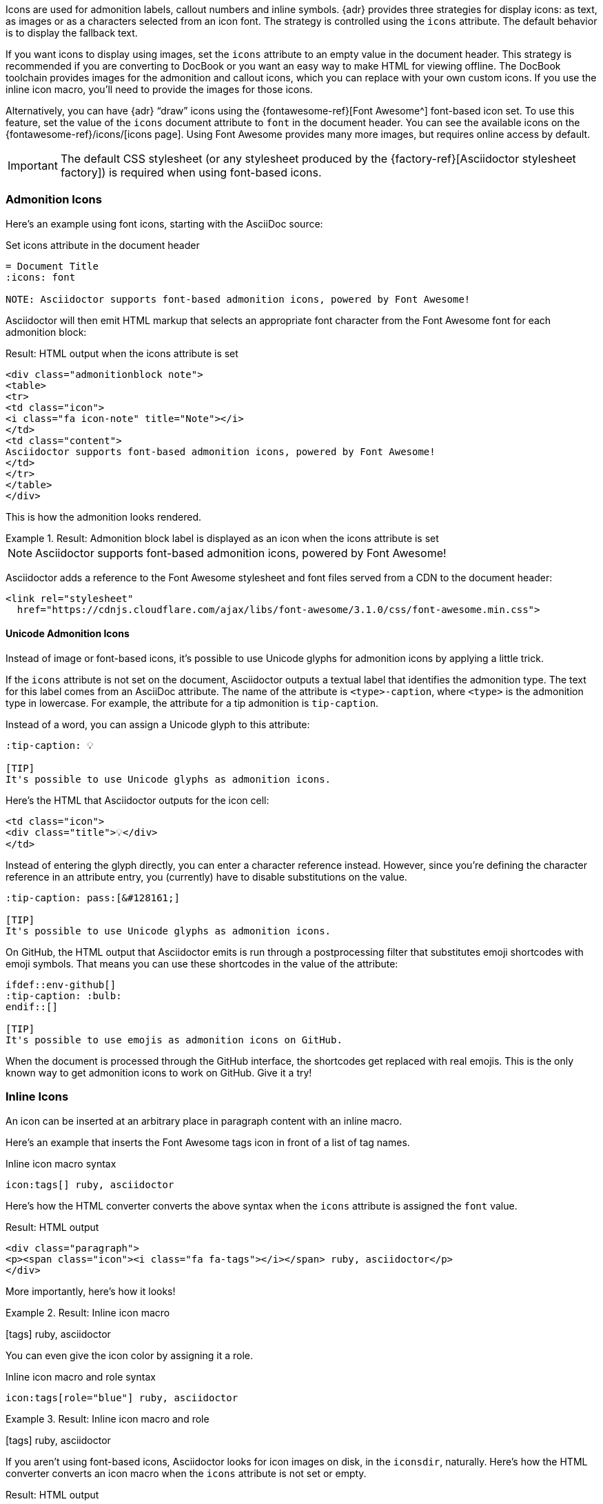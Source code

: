 ////
Included in:

- user-manual: Icons
////

Icons are used for admonition labels, callout numbers and inline symbols.
{adr} provides three strategies for display icons: as text, as images or as a characters selected from an icon font.
The strategy is controlled using the `icons` attribute.
The default behavior is to display the fallback text.

If you want icons to display using images, set the `icons` attribute to an empty value in the document header.
This strategy is recommended if you are converting to DocBook or you want an easy way to make HTML for viewing offline.
The DocBook toolchain provides images for the admonition and callout icons, which you can replace with your own custom icons.
If you use the inline icon macro, you'll need to provide the images for those icons.

Alternatively, you can have {adr} "`draw`" icons using the {fontawesome-ref}[Font Awesome^] font-based icon set.
To use this feature, set the value of the `icons` document attribute to `font` in the document header.
You can see the available icons on the {fontawesome-ref}/icons/[icons page].
Using Font Awesome provides many more images, but requires online access by default.

IMPORTANT: The default CSS stylesheet (or any stylesheet produced by the {factory-ref}[Asciidoctor stylesheet factory]) is required when using font-based icons.

=== Admonition Icons

Here's an example using font icons, starting with the AsciiDoc source:

.Set icons attribute in the document header
[source]
----
= Document Title
:icons: font

NOTE: Asciidoctor supports font-based admonition icons, powered by Font Awesome!
----

Asciidoctor will then emit HTML markup that selects an appropriate font character from the Font Awesome font for each admonition block:

.Result: HTML output when the icons attribute is set
[source,html]
----
<div class="admonitionblock note">
<table>
<tr>
<td class="icon">
<i class="fa icon-note" title="Note"></i>
</td>
<td class="content">
Asciidoctor supports font-based admonition icons, powered by Font Awesome!
</td>
</tr>
</table>
</div>
----

This is how the admonition looks rendered.

.Result: Admonition block label is displayed as an icon when the icons attribute is set
====
NOTE: Asciidoctor supports font-based admonition icons, powered by Font Awesome!
====

Asciidoctor adds a reference to the Font Awesome stylesheet and font files served from a CDN to the document header:

[source,html]
----
<link rel="stylesheet"
  href="https://cdnjs.cloudflare.com/ajax/libs/font-awesome/3.1.0/css/font-awesome.min.css">
----

==== Unicode Admonition Icons

Instead of image or font-based icons, it's possible to use Unicode glyphs for admonition icons by applying a little trick.

If the `icons` attribute is not set on the document, Asciidoctor outputs a textual label that identifies the admonition type.
The text for this label comes from an AsciiDoc attribute.
The name of the attribute is `<type>-caption`, where `<type>` is the admonition type in lowercase.
For example, the attribute for a tip admonition is `tip-caption`.

Instead of a word, you can assign a Unicode glyph to this attribute:

[source]
----
:tip-caption: 💡

[TIP]
It's possible to use Unicode glyphs as admonition icons.
----

Here's the HTML that Asciidoctor outputs for the icon cell:

[source,html]
----
<td class="icon">
<div class="title">💡</div>
</td>
----

Instead of entering the glyph directly, you can enter a character reference instead.
However, since you're defining the character reference in an attribute entry, you (currently) have to disable substitutions on the value.

[source]
----
:tip-caption: pass:[&#128161;]

[TIP]
It's possible to use Unicode glyphs as admonition icons.
----

On GitHub, the HTML output that Asciidoctor emits is run through a postprocessing filter that substitutes emoji shortcodes with emoji symbols.
That means you can use these shortcodes in the value of the attribute:

[source]
----
\ifdef::env-github[]
:tip-caption: :bulb:
\endif::[]

[TIP]
It's possible to use emojis as admonition icons on GitHub.
----

When the document is processed through the GitHub interface, the shortcodes get replaced with real emojis.
This is the only known way to get admonition icons to work on GitHub.
Give it a try!

=== Inline Icons

An icon can be inserted at an arbitrary place in paragraph content with an inline macro.

Here's an example that inserts the Font Awesome tags icon in front of a list of tag names.

.Inline icon macro syntax
[source]
----
icon:tags[] ruby, asciidoctor
----

Here's how the HTML converter converts the above syntax when the `icons` attribute is assigned the `font` value.

.Result: HTML output
[source,xml]
----
<div class="paragraph">
<p><span class="icon"><i class="fa fa-tags"></i></span> ruby, asciidoctor</p>
</div>
----

More importantly, here's how it looks!

.Result: Inline icon macro
====
icon:tags[] ruby, asciidoctor
====

You can even give the icon color by assigning it a role.

.Inline icon macro and role syntax
[source]
----
icon:tags[role="blue"] ruby, asciidoctor
----

.Result: Inline icon macro and role
====
icon:tags[role=blue] ruby, asciidoctor
====

If you aren't using font-based icons, Asciidoctor looks for icon images on disk, in the `iconsdir`, naturally.
Here's how the HTML converter converts an icon macro when the `icons` attribute is not set or empty.

.Result: HTML output
[source,xml]
----
<div class="paragraph">
<p><span class="image"><img src="./images/icons/tags.png" alt="tags"></span> ruby, asciidoctor</p>
</div>
----

Here's how the DocBook converter converts to icon macro.
DocBook does not support font-based icons, so the DocBook output is not affected by the value of the `icons` attribute.

.Result: DocBook output
[source,xml]
----
<inlinemediaobject>
  <imageobject>
    <imagedata fileref="./images/icons/tags.png"/>
  </imageobject>
  <textobject><phrase>tags</phrase></textobject>
</inlinemediaobject> ruby, asciidoctor
----

.Relationship to the inline image macro
--
The inline icon macro is similar to the inline image macro with a few exceptions:

* If the icons attribute has the value font, the macro will translate to a font-based icon in the HTML converter (e.g., `<i class="icon-tags"></i>`)
* If the icons attribute does not have the value font, or the converter is DocBook, the macro will insert an image into the document that resolves to a file in the iconsdir directory (e.g., `<img src="./images/icons/tags.png">`)

The file resolution strategy when using image-based icons is the same used to locate images for the admonition icons.
The file extension is set using the `icontype` attribute, which defaults to PNG (`png`).
--

==== Size, Rotate, and Flip

The icon macro has a few attributes that can be used to modify the size and orientation of the icon.
At the moment, these are specific to Font Awesome and therefore only apply to HTML output when icon fonts are enabled.

`size`::
First positional attribute; scales the icon; values: `1x` (default), `2x`, `3x`, `4x`, `5x`, `lg`, `fw`

`rotate`::
Rotates the icon; values: `90`, `180`, `270`

`flip`::
Flips the icon; values: `horizontal`, `vertical`

The first unnamed attribute is assumed to be the size.
For instance, to make the icon twice the size as the default, simply add `2x` inside the square brackets.

[source]
----
icon:heart[2x]
----

This is equivalent to:

[source]
----
icon:heart[size=2x]
----

And this is how the icon:heart[size=2x] displays.

The previous example emits the following HTML:

[source,xml]
----
<span class="icon"><i class="fa fa-heart fa-2x"></i></span>
----

[TIP]
====
If you want to line up icons so that you can use them as bullets in a list, use the `fw` size as follows:

----
[%hardbreaks]
icon:bolt[fw] bolt
icon:heart[fw] heart
----
====

To rotate and flip the icon, specify these options using attributes:

[source]
----
icon:shield[rotate=90, flip=vertical]
----

The icon:shield[rotate=90, flip=vertical] looks like this.

The previous example emits the following HTML:

[source,xml]
----
<span class="icon"><i class="fa-shield fa-rotate-90 fa-flip-vertical"></i></span>
----

==== Link and Window

Like an inline image, it's possible to add additional metadata to an inline icon.

Below are the possible attributes that apply to both font-based and image-based icons:

`link`::
The URI target used for the icon, which will wrap the converted icon in a link

`window`::
The target window of the link (when the `link` attribute is specified) (HTML converter)

Here's an example of an icon with a link:

[source]
----
icon:download[link="https://rubygems.org/downloads/asciidoctor-1.5.2.gem"]
----

The previous example emits the following HTML:

[source,xml]
----
<span class="icon"><a class="image" href="https://rubygems.org/downloads/asciidoctor-1.5.2.gem"><i class="fa-download"></i></a></span>
----

==== Image Icon Attributes

Below are the possible attributes that apply in the case that font-based icons are *not* in use:

`alt`::
The alternative text on the `<img>` tag (HTML backend) or text for `<inlinemediaobject>` (DocBook converter)

`width`::
The width applied to the image

`height`::
The height applied to the image

`title`::
The title of the image displayed when the mouse hovers over it (HTML converter)

`role`::
The role applied to the element that surrounds the icon

Currently, the inline icon macro doesn't support any options to change its physical position (such as alignment left or right).

=== Favicon

When using Asciidoctor to generate a standalone HTML document (i.e., the `header_footer` option is `true`), you can instruct the processor to include a link to a favicon by setting the favicon attribute in the document header.

[source]
----
= Document Title
:favicon:
----

By default, the processor will add a link reference of type "icon" that refers to a file named _favicon.ico_ (relative to the HTML document):

[source,html]
----
<link rel="icon" type="image/x-icon" href="favicon.ico">
----

This reference gets added inside the HTML `<head>` tag (which explains why this feature is not available when generating an embeddable HTML document).

To modify the name or location of the icon file, simply assign a value to the favicon attribute:

[source,asciidoc]
----
= Document Title
:favicon: ./images/favicon/favicon.png
----

This will now produce the following HTML tag:

[source,html]
----
<link rel="icon" type="image/png" href="./images/favicon/favicon.png">
----

Notice the mimetype is automatically set based on the file extension of the image.

The value of the `iconsdir` attribute is not prepend to the favicon path as it is with icons in the content.
If you want this directory to be included in the favicon path, you must reference it explicitly:

[source]
----
:favicon: {iconsdir}/favicon.png
----

TIP: If you're converting a set of AsciiDoc files in multiple directories for the purpose of making a website, and the favicon is located in a shared location, you'll likely want to use a forward slash (`/`) at the beginning of the favicon path.

If you're looking for more control over how the favicon is declared, you should use a <<user-manual.adoc#head-docinfo-files,head docinfo file>>.
Keep in mind that if you add an icon link in a head docinfo file and also set the favicon attribute, you'll end up with two icon links in the generated HTML document.
